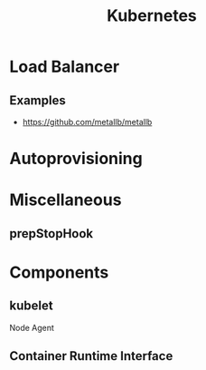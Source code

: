 :PROPERTIES:
:ID:       f98a2186-5a92-438e-9563-cfdbea7b829b
:END:
#+title: Kubernetes

* Load Balancer
** Examples
+ https://github.com/metallb/metallb
  
* Autoprovisioning
:PROPERTIES:
:ID:       81055A3E-7150-49FF-ACF6-314F882129EC
:END:
* Miscellaneous
** prepStopHook
:PROPERTIES:
:ID:       4941F8F6-EB3D-4FF9-8CEB-E12DE8536EA9
:END:
* Components
** kubelet
:PROPERTIES:
:ID:       D27AB0E5-7DB7-422C-A842-E45FA5E930A7
:END:
Node Agent
** Container Runtime Interface
:PROPERTIES:
:ID:       01106BE3-828E-41F8-89A3-1493A36B1007
:END:
